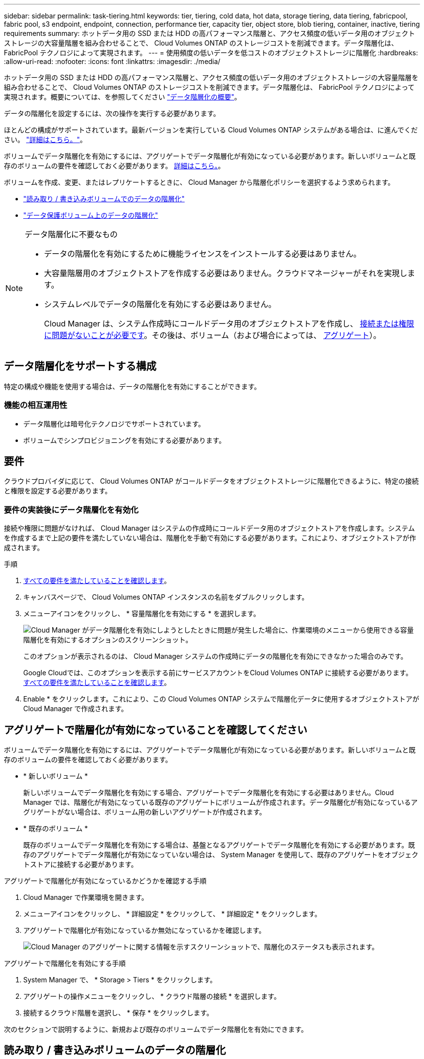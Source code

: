 ---
sidebar: sidebar 
permalink: task-tiering.html 
keywords: tier, tiering, cold data, hot data, storage tiering, data tiering, fabricpool, fabric pool, s3 endpoint, endpoint, connection, performance tier, capacity tier, object store, blob tiering, container, inactive, tiering requirements 
summary: ホットデータ用の SSD または HDD の高パフォーマンス階層と、アクセス頻度の低いデータ用のオブジェクトストレージの大容量階層を組み合わせることで、 Cloud Volumes ONTAP のストレージコストを削減できます。データ階層化は、 FabricPool テクノロジによって実現されます。 
---
= 使用頻度の低いデータを低コストのオブジェクトストレージに階層化
:hardbreaks:
:allow-uri-read: 
:nofooter: 
:icons: font
:linkattrs: 
:imagesdir: ./media/


[role="lead"]
ホットデータ用の SSD または HDD の高パフォーマンス階層と、アクセス頻度の低いデータ用のオブジェクトストレージの大容量階層を組み合わせることで、 Cloud Volumes ONTAP のストレージコストを削減できます。データ階層化は、 FabricPool テクノロジによって実現されます。概要については、を参照してください link:concept-data-tiering.html["データ階層化の概要"]。

データの階層化を設定するには、次の操作を実行する必要があります。

[role="quick-margin-para"]
ほとんどの構成がサポートされています。最新バージョンを実行している Cloud Volumes ONTAP システムがある場合は、に進んでください。 link:task-tiering.html#configurations-that-support-data-tiering["詳細はこちら。"]。

[role="quick-margin-list"]
ifdef::aws[]

* AWS では、 S3 への VPC エンドポイントが必要です。 <<Requirements to tier cold data to AWS S3,詳細はこちら。>>。


endif::aws[]

ifdef::azure[]

* Azure では、 Cloud Manager に必要な権限が付与されていれば何も実行する必要はありません。 <<Requirements to tier cold data to Azure Blob storage,詳細はこちら。>>。


endif::azure[]

ifdef::gcp[]

* Google Cloudの場合は、プライベートGoogleアクセスのサブネットを設定し、サービスアカウントを設定する必要があります。 <<Requirements to tier cold data to a Google Cloud Storage bucket,詳細はこちら。>>。


endif::gcp[]

[role="quick-margin-para"]
ボリュームでデータ階層化を有効にするには、アグリゲートでデータ階層化が有効になっている必要があります。新しいボリュームと既存のボリュームの要件を確認しておく必要があります。 <<Ensuring that tiering is enabled on aggregates,詳細はこちら。>>。

[role="quick-margin-para"]
ボリュームを作成、変更、またはレプリケートするときに、 Cloud Manager から階層化ポリシーを選択するよう求められます。

* link:task-tiering.html#tiering-data-from-read-write-volumes["読み取り / 書き込みボリュームでのデータの階層化"]
* link:task-tiering.html#tiering-data-from-data-protection-volumes["データ保護ボリューム上のデータの階層化"]


[NOTE]
.データ階層化に不要なもの
====
* データの階層化を有効にするために機能ライセンスをインストールする必要はありません。
* 大容量階層用のオブジェクトストアを作成する必要はありません。クラウドマネージャーがそれを実現します。
* システムレベルでデータの階層化を有効にする必要はありません。
+
Cloud Manager は、システム作成時にコールドデータ用のオブジェクトストアを作成し、 <<Enabling data tiering after implementing the requirements,接続または権限に問題がないことが必要です>>。その後は、ボリューム（および場合によっては、 <<Ensuring that tiering is enabled on aggregates,アグリゲート>>）。



====


== データ階層化をサポートする構成

特定の構成や機能を使用する場合は、データの階層化を有効にすることができます。

ifdef::aws[]



=== AWSでのサポート

* Cloud Volumes ONTAP 9.2以降では、AWSでデータ階層化がサポートされます。
* パフォーマンス階層には、汎用 SSD （ GP3 または gp2 ）またはプロビジョニングされる IOPS SSD （ io1 ）を使用できます。
+

NOTE: スループット最適化 HDD （ st1 ）を使用している場合、オブジェクトストレージへのデータの階層化は推奨されません。



endif::aws[]

ifdef::azure[]



=== Azure でのサポート

* Azureでは、次のデータ階層化がサポートされています。
+
** シングルノードシステムの場合はバージョン9.4
** HAペアではバージョン9.6


* 高パフォーマンス階層には、Premium SSD Managed Disks、Standard SSD Managed Disks、Standard HDD Managed Disksがあります。


endif::azure[]

ifdef::gcp[]



=== Google Cloudのサポート

* Cloud Volumes ONTAP 9.6以降では、Google Cloudでデータ階層化がサポートされます。
* パフォーマンス階層には、 SSD 永続ディスク、分散型永続ディスク、標準の永続ディスクがあります。


endif::gcp[]



=== 機能の相互運用性

* データ階層化は暗号化テクノロジでサポートされています。
* ボリュームでシンプロビジョニングを有効にする必要があります。




== 要件

クラウドプロバイダに応じて、 Cloud Volumes ONTAP がコールドデータをオブジェクトストレージに階層化できるように、特定の接続と権限を設定する必要があります。

ifdef::aws[]



=== コールドデータを AWS S3 に階層化するための要件

Cloud Volumes ONTAP が S3 に接続されていることを確認します。この接続を提供する最善の方法は、 S3 サービスへの vPC エンドポイントを作成することです。手順については、を参照してください https://docs.aws.amazon.com/AmazonVPC/latest/UserGuide/vpce-gateway.html#create-gateway-endpoint["AWS のドキュメント：「 Creating a Gateway Endpoint"^]。

vPC エンドポイントを作成するときは、 Cloud Volumes ONTAP インスタンスに対応するリージョン、 vPC 、およびルートテーブルを必ず選択してください。S3 エンドポイントへのトラフィックを有効にする発信 HTTPS ルールを追加するには、セキュリティグループも変更する必要があります。そうしないと、 Cloud Volumes ONTAP は S3 サービスに接続できません。

問題が発生した場合は、を参照してください https://aws.amazon.com/premiumsupport/knowledge-center/connect-s3-vpc-endpoint/["AWS のサポートナレッジセンター：ゲートウェイ VPC エンドポイントを使用して S3 バケットに接続できないのはなぜですか。"^]。

endif::aws[]

ifdef::azure[]



=== コールドデータを Azure BLOB ストレージに階層化するための要件

必要な権限が Cloud Manager に割り当てられていれば、パフォーマンス階層と大容量階層の間に接続を設定する必要はありません。Cloud Manager ポリシーに以下の権限が設定されている場合、 Cloud Manager は VNet サービスエンドポイントを有効にします。

[source, json]
----
"Microsoft.Network/virtualNetworks/subnets/write",
"Microsoft.Network/routeTables/join/action",
----
権限は最新のに含まれています https://mysupport.netapp.com/site/info/cloud-manager-policies["Cloud Manager ポリシー"]。

endif::azure[]

ifdef::gcp[]



=== コールドデータを Google Cloud Storage に階層化するための要件 バケット

* Cloud Volumes ONTAP が存在するサブネットは、プライベート Google アクセス用に設定する必要があります。手順については、を参照してください https://cloud.google.com/vpc/docs/configure-private-google-access["Google Cloud のドキュメント：「 Configuring Private Google Access"^]。
* サービスアカウントがCloud Volumes ONTAP に接続されている必要があります。
+
link:task-creating-gcp-service-account.html["このサービスアカウントの設定方法について説明します"]。

+
Cloud Volumes ONTAP 作業環境の作成時に、このサービスアカウントを選択するよう求められます。

+
導入時にサービスアカウントを選択しなかった場合は、Cloud Volumes ONTAP をシャットダウンし、Google Cloudコンソールに移動して、Cloud Volumes ONTAP インスタンスにサービスアカウントを接続する必要があります。データの階層化は、次のセクションの説明に従って有効にできます。

* バケットをお客様が管理する暗号化キーで暗号化するには、 Google Cloud ストレージバケットでキーを使用できるようにします。
+
link:task-setting-up-gcp-encryption.html["お客様が管理する暗号化キーを Cloud Volumes ONTAP で使用する方法について説明します"]。



endif::gcp[]



=== 要件の実装後にデータ階層化を有効化

接続や権限に問題がなければ、 Cloud Manager はシステムの作成時にコールドデータ用のオブジェクトストアを作成します。システムを作成するまで上記の要件を満たしていない場合は、階層化を手動で有効にする必要があります。これにより、オブジェクトストアが作成されます。

.手順
. <<Requirements,すべての要件を満たしていることを確認します>>。
. キャンバスページで、 Cloud Volumes ONTAP インスタンスの名前をダブルクリックします。
. メニューアイコンをクリックし、 * 容量階層化を有効にする * を選択します。
+
image:screenshot_enable_capacity_tiering.gif["Cloud Manager がデータ階層化を有効にしようとしたときに問題が発生した場合に、作業環境のメニューから使用できる容量階層化を有効にするオプションのスクリーンショット。"]

+
このオプションが表示されるのは、 Cloud Manager システムの作成時にデータの階層化を有効にできなかった場合のみです。

+
Google Cloudでは、このオプションを表示する前にサービスアカウントをCloud Volumes ONTAP に接続する必要があります。 <<Requirements,すべての要件を満たしていることを確認します>>。

. Enable * をクリックします。これにより、この Cloud Volumes ONTAP システムで階層化データに使用するオブジェクトストアが Cloud Manager で作成されます。




== アグリゲートで階層化が有効になっていることを確認してください

ボリュームでデータ階層化を有効にするには、アグリゲートでデータ階層化が有効になっている必要があります。新しいボリュームと既存のボリュームの要件を確認しておく必要があります。

* * 新しいボリューム *
+
新しいボリュームでデータ階層化を有効にする場合、アグリゲートでデータ階層化を有効にする必要はありません。Cloud Manager では、階層化が有効になっている既存のアグリゲートにボリュームが作成されます。データ階層化が有効になっているアグリゲートがない場合は、ボリューム用の新しいアグリゲートが作成されます。

* * 既存のボリューム *
+
既存のボリュームでデータ階層化を有効にする場合は、基盤となるアグリゲートでデータ階層化を有効にする必要があります。既存のアグリゲートでデータ階層化が有効になっていない場合は、 System Manager を使用して、既存のアグリゲートをオブジェクトストアに接続する必要があります。



.アグリゲートで階層化が有効になっているかどうかを確認する手順
. Cloud Manager で作業環境を開きます。
. メニューアイコンをクリックし、 * 詳細設定 * をクリックして、 * 詳細設定 * をクリックします。
. アグリゲートで階層化が有効になっているか無効になっているかを確認します。
+
image:screenshot_aggr_tiering.gif["Cloud Manager のアグリゲートに関する情報を示すスクリーンショットで、階層化のステータスも表示されます。"]



.アグリゲートで階層化を有効にする手順
. System Manager で、 * Storage > Tiers * をクリックします。
. アグリゲートの操作メニューをクリックし、 * クラウド階層の接続 * を選択します。
. 接続するクラウド階層を選択し、 * 保存 * をクリックします。


次のセクションで説明するように、新規および既存のボリュームでデータ階層化を有効にできます。



== 読み取り / 書き込みボリュームのデータの階層化

Cloud Volumes ONTAP は、読み書き可能なボリューム上にあるアクセス頻度の低いデータを対費用効果の高いオブジェクトストレージに階層化して、ホットデータ用に高パフォーマンス階層を解放できます。

.手順
. 作業環境で、新しいボリュームを作成するか、既存のボリュームの階層を変更します。
+
[cols="30,70"]
|===
| タスク | アクション 


| 新しいボリュームを作成します | [ 新しいボリュームの追加 ] をクリックします。 


| 既存のボリュームを変更します | ボリュームを選択し、 * ディスクタイプと階層化ポリシーの変更 * をクリックします。 
|===
. 階層化ポリシーを選択します。
+
これらのポリシーの説明については、を参照してください link:concept-data-tiering.html["データ階層化の概要"]。

+
* 例 *

+
image:screenshot_tiered_storage.gif["オブジェクトストレージへの階層化を有効にするアイコンを示すスクリーンショット。"]

+
データ階層化対応のアグリゲートがまだ存在しない場合、 Cloud Manager はボリュームの新しいアグリゲートを作成します。





== データ保護ボリュームのデータを階層化する

Cloud Volumes ONTAP では、データ保護ボリュームから容量階層にデータを階層化できます。デスティネーションボリュームをアクティブにすると、データは読み取られた時点でパフォーマンス階層に徐々に移動します。

.手順
. キャンバスページで、ソースボリュームを含む作業環境を選択し、ボリュームを複製する作業環境にドラッグします。
. 画面の指示に従って、階層化ページに移動し、オブジェクトストレージへのデータ階層化を有効にします。
+
* 例 *

+
image:screenshot_replication_tiering.gif["ボリュームのレプリケーション時の S3 階層化オプションを示すスクリーンショット。"]

+
データの複製については、を参照してください https://docs.netapp.com/us-en/cloud-manager-replication/task-replicating-data.html["クラウドとの間でデータをレプリケートする"^]。





== 階層化データのストレージクラスを変更する

Cloud Volumes ONTAP を導入したら、アクセスされていないアクセス頻度の低いデータのストレージクラスを 30 日間変更することで、ストレージコストを削減できます。データにアクセスするとアクセスコストが高くなるため、ストレージクラスを変更する前にこの点を考慮する必要があります。

階層化データのストレージクラスはシステム全体に適用され、ボリュームごとにではないものに限られます。

サポートされているストレージクラスについては、を参照してください link:concept-data-tiering.html["データ階層化の概要"]。

.手順
. 作業環境で、メニューアイコンをクリックし、 * ストレージクラス * または * BLOB ストレージの階層化 * をクリックします。
. ストレージクラスを選択して、「 * 保存」をクリックします。




== データ階層化の空きスペース率を変更する

データ階層化の空きスペース率は、オブジェクトストレージへのデータの階層化時に Cloud Volumes ONTAP SSD / HDD で必要な空きスペースの量を定義します。デフォルトの設定は 10% の空きスペースですが、必要に応じて設定を調整できます。

たとえば、購入容量を確実に使用するために、空きスペースを 10% 未満にすることができます。その後、追加の容量が必要になったときに（アグリゲートのディスクの上限に達するまで）、 Cloud Manager で追加のディスクを購入できます。


CAUTION: 十分なスペースがないと、 Cloud Volumes ONTAP はデータを移動できず、パフォーマンスが低下する可能性があります。変更は慎重に行ってください。不明な点がある場合は、ネットアップサポートにお問い合わせください。

この比率はディザスタリカバリシナリオで重要になります。オブジェクトストレージからデータが読み取られると、 Cloud Volumes ONTAP はパフォーマンスを向上させるためにデータを SSD / HDD に移動するためです。十分なスペースがないと、 Cloud Volumes ONTAP はデータを移動できません。この比率を変更する際は、ビジネス要件を満たすためにこの点を考慮してください。

.手順
. Cloud Manager コンソールの右上にある * Settings * アイコンをクリックし、 * Connector Settings * を選択します。
+
image:screenshot_settings_icon.gif["Cloud Manager コンソールの右上にある設定アイコンを示すスクリーンショット。"]

. 容量 * で、アグリゲート容量しきい値 - データ階層化の空きスペース率 * をクリックします。
. 必要に応じて空き領域の比率を変更し、 [ 保存（ Save ） ] をクリックします。




== auto 階層化ポリシーのクーリング期間を変更します

_auto_tiering ポリシーを使用して Cloud Volumes ONTAP ボリュームのデータ階層化を有効にした場合は、ビジネスニーズに基づいてデフォルトのクーリング期間を調整できます。このアクションは API のみを使用してサポートされます。

クーリング期間とは、ボリューム内のユーザデータが「コールド」とみなされてオブジェクトストレージに移動されるまでの期間です。

auto 階層化ポリシーのデフォルトのクーリング期間は 31 日です。冷却期間は次のように変更できます。

* 9.8 以降： 2 日 ～ 183 日
* 9.7 以前： 2 日から 63 日


.ステップ
. ボリュームの作成時や既存のボリュームの変更時に、 API 要求で _minimumCoolingDays_ パラメータを使用します。

